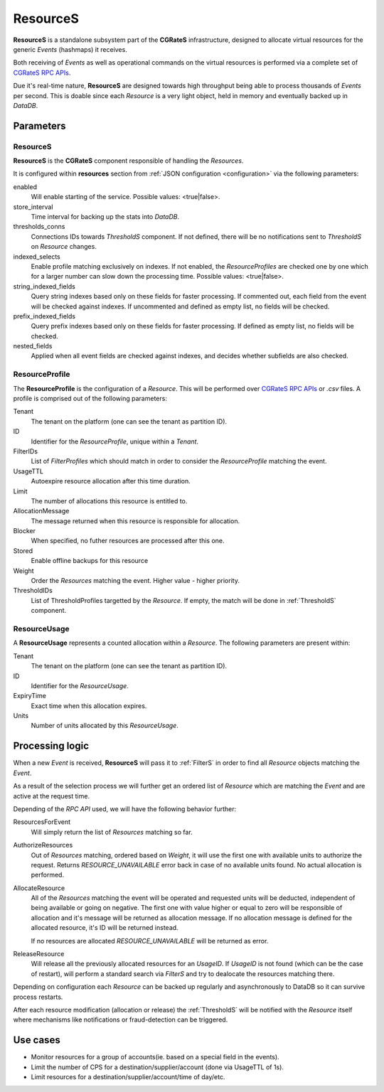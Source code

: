 .. _ResourceS:

ResourceS
=========


**ResourceS** is a standalone subsystem part of the **CGRateS** infrastructure, designed to allocate virtual resources for the generic *Events* (hashmaps) it receives.

Both receiving of *Events* as well as operational commands on the virtual resources is performed via a complete set of `CGRateS RPC APIs <https://godoc.org/github.com/cgrates/cgrates/apier/>`_.

Due it's real-time nature, **ResourceS** are designed towards high throughput being able to process thousands of *Events* per second. This is doable since each *Resource* is a very light object, held in memory and eventually backed up in *DataDB*.


Parameters
----------

ResourceS
^^^^^^^^^

**ResourceS** is the **CGRateS** component responsible of handling the *Resources*. 

It is configured within **resources** section from :ref:`JSON configuration <configuration>` via the following parameters:

enabled
	Will enable starting of the service. Possible values: <true|false>.

store_interval
	Time interval for backing up the stats into *DataDB*.

thresholds_conns
	Connections IDs towards *ThresholdS* component. If not defined, there will be no notifications sent to *ThresholdS* on *Resource* changes.

indexed_selects
	Enable profile matching exclusively on indexes. If not enabled, the *ResourceProfiles* are checked one by one which for a larger number can slow down the processing time. Possible values: <true|false>.

string_indexed_fields
	Query string indexes based only on these fields for faster processing. If commented out, each field from the event will be checked against indexes. If uncommented and defined as empty list, no fields will be checked.

prefix_indexed_fields
	Query prefix indexes based only on these fields for faster processing. If defined as empty list, no fields will be checked.

nested_fields
	Applied when all event fields are checked against indexes, and decides whether subfields are also checked.
	

ResourceProfile
^^^^^^^^^^^^^^^

The **ResourceProfile** is the configuration of a *Resource*. This will be performed over `CGRateS RPC APIs <https://godoc.org/github.com/cgrates/cgrates/apier/>`_ or *.csv* files. A profile is comprised out of the following parameters:

Tenant
	The tenant on the platform (one can see the tenant as partition ID).

ID
	Identifier for the *ResourceProfile*, unique within a *Tenant*.

FilterIDs
	List of *FilterProfiles* which should match in order to consider the *ResourceProfile* matching the event.

UsageTTL
	Autoexpire resource allocation after this time duration.

Limit
	The number of allocations this resource is entitled to.

AllocationMessage
	The message returned when this resource is responsible for allocation.

Blocker
	When specified, no futher resources are processed after this one.

Stored
	Enable offline backups for this resource

Weight
	Order the *Resources* matching the event. Higher value - higher priority.

ThresholdIDs
	List of ThresholdProfiles targetted by the *Resource*. If empty, the match will be done in :ref:`ThresholdS` component.


ResourceUsage
^^^^^^^^^^^^^

A **ResourceUsage** represents a counted allocation within a *Resource*. The following parameters are present within:

Tenant
	The tenant on the platform (one can see the tenant as partition ID).

ID
	Identifier for the *ResourceUsage*.

ExpiryTime
	Exact time when this allocation expires.

Units
	Number of units allocated by this *ResourceUsage*.


Processing logic
----------------

When a new *Event* is received, **ResourceS** will pass it to :ref:`FilterS` in order to find all *Resource* objects matching the *Event*. 

As a result of the selection process we will further get an ordered list of *Resource* which are matching the *Event* and are active at the request time. 

Depending of the *RPC API* used, we will have the following behavior further:

ResourcesForEvent
	Will simply return the list of *Resources* matching so far.

AuthorizeResources
	Out of *Resources* matching, ordered based on *Weight*, it will use the first one with available units to authorize the request. Returns *RESOURCE_UNAVAILABLE* error back in case of no available units found. No actual allocation is performed.

AllocateResource
	All of the *Resources* matching the event will be operated and requested units will be deducted, independent of being available or going on negative. The first one with value higher or equal to zero will be responsible of allocation and it's message will be returned as allocation message. If no allocation message is defined for the allocated resource, it's ID will be returned instead. 

	If no resources are allocated *RESOURCE_UNAVAILABLE* will be returned as error.

ReleaseResource
	Will release all the previously allocated resources for an *UsageID*. If *UsageID* is not found (which can be the case of restart), will perform a standard search via *FilterS* and try to dealocate the resources matching there.

Depending on configuration each *Resource* can be backed up regularly and asynchronously to DataDB so it can survive process restarts.

After each resource modification (allocation or release) the :ref:`ThresholdS` will be notified with the *Resource* itself where mechanisms like notifications or fraud-detection can be triggered.


Use cases
---------

* Monitor resources for a group of accounts(ie. based on a special field in the events).
* Limit the number of CPS for a destination/supplier/account (done via UsageTTL of 1s).
* Limit resources for a destination/supplier/account/time of day/etc.